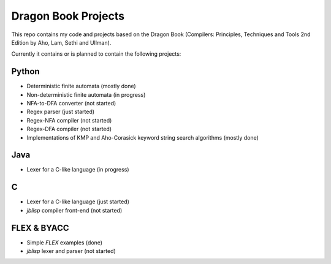 Dragon Book Projects
====================

This repo contains my code and projects based on the Dragon Book
(Compilers: Principles, Techniques and Tools 2nd Edition by Aho, Lam, Sethi and
Ullman).

Currently it contains or is planned to contain the following projects:

Python
------
- Deterministic finite automata (mostly done)
- Non-deterministic finite automata (in progress)
- NFA-to-DFA converter (not started)
- Regex parser (just started)
- Regex-NFA compiler (not started)
- Regex-DFA compiler (not started)
- Implementations of KMP and Aho-Corasick keyword string search algorithms (mostly done)

Java
----
- Lexer for a C-like language (in progress)

C
-
- Lexer for a C-like language (just started)
- `jblisp` compiler front-end (not started)

FLEX & BYACC
------------
- Simple `FLEX` examples (done)
- `jblisp` lexer and parser (not started)
